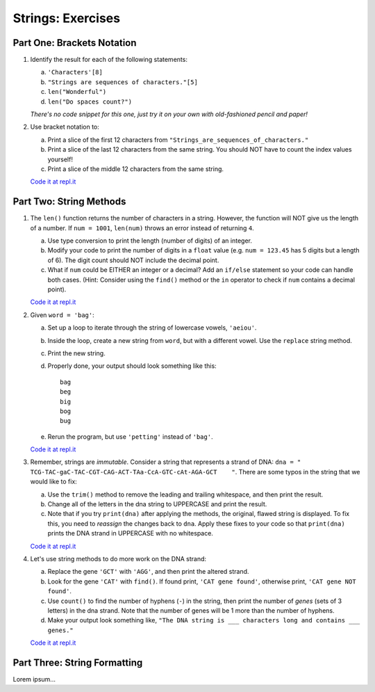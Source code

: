 Strings: Exercises
==================

Part One: Brackets Notation
---------------------------

#. Identify the result for each of the following statements:

   a. ``'Characters'[8]``
   b. ``"Strings are sequences of characters."[5]``
   c. ``len("Wonderful")``
   d. ``len("Do spaces count?")``

   *There's no code snippet for this one, just try it on your own with
   old-fashioned pencil and paper!*

#. Use bracket notation to:

   a. Print a slice of the first 12 characters from
      ``"Strings_are_sequences_of_characters."``
   b. Print a slice of the last 12 characters from the same string. You should
      NOT have to count the index values yourself!
   c. Print a slice of the middle 12 characters from the same string.

   `Code it at repl.it <https://repl.it/@launchcode/StringExercises02/>`__

Part Two: String Methods
------------------------

#. The ``len()`` function returns the number of characters in a string. However,
   the function will NOT give us the length of a number. If ``num = 1001``,
   ``len(num)`` throws an error instead of returning ``4``.

   a. Use type conversion to print the length (number of digits) of an integer.
   b. Modify your code to print the number of digits in a ``float`` value (e.g.
      ``num = 123.45`` has 5 digits but a length of 6). The digit count should
      NOT include the decimal point.
   c. What if ``num`` could be EITHER an integer or a decimal? Add an ``if/else``
      statement so your code can handle both cases.  (Hint: Consider using the
      ``find()`` method or the ``in`` operator to check if ``num`` contains a
      decimal point).

   `Code it at repl.it <https://repl.it/@launchcode/StringExercises02/>`__

#. Given ``word = 'bag'``:

   a. Set up a loop to iterate through the string of lowercase vowels,
      ``'aeiou'``.
   b. Inside the loop, create a new string from ``word``, but with a different
      vowel. Use the ``replace`` string method.
   c. Print the new string.
   d. Properly done, your output should look something like this:

      ::

         bag
         beg
         big
         bog
         bug
   
   e. Rerun the program, but use ``'petting'`` instead of ``'bag'``.

   `Code it at repl.it <https://repl.it/@launchcode/StringExercises02/>`__

#. Remember, strings are *immutable*. Consider a string that represents a
   strand of DNA: ``dna = " TCG-TAC-gaC-TAC-CGT-CAG-ACT-TAa-CcA-GTC-cAt-AGA-GCT    "``.
   There are some typos in the string that we would like to fix:

   a. Use the ``trim()`` method to remove the leading and trailing whitespace,
      and then print the result.
   b. Change all of the letters in the dna string to UPPERCASE and print the
      result.
   c. Note that if you try ``print(dna)`` after applying the methods, the
      original, flawed string is displayed. To fix this, you need to
      *reassign* the changes back to ``dna``. Apply these fixes to your
      code so that ``print(dna)`` prints the DNA strand in UPPERCASE
      with no whitespace.

   `Code it at repl.it <https://repl.it/@launchcode/StringExercises03/>`__

#. Let's use string methods to do more work on the DNA strand:

   a. Replace the gene ``'GCT'`` with ``'AGG'``, and then print the altered
      strand.
   b. Look for the gene ``'CAT'`` with ``find()``. If found print, ``'CAT gene
      found'``, otherwise print, ``'CAT gene NOT found'``.
   c. Use ``count()`` to find the number of hyphens (``-``) in the string, then
      print the number of *genes* (sets of 3 letters) in the dna strand. Note
      that the number of genes will be 1 more than the number of hyphens. 
   d. Make your output look something like, ``"The DNA string is ___ characters
      long and contains ___ genes."``

   `Code it at repl.it <https://repl.it/@launchcode/DNA-strings/>`__

Part Three: String Formatting
-----------------------------

Lorem ipsum...
